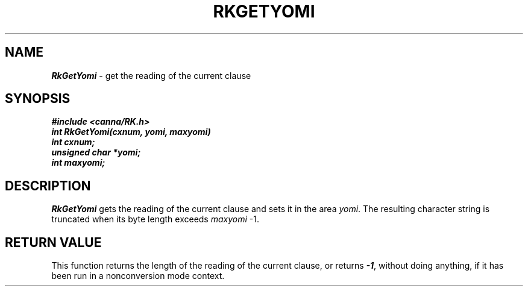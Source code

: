 .\" Copyright 1994 NEC Corporation, Tokyo, Japan.
.\"
.\" Permission to use, copy, modify, distribute and sell this software
.\" and its documentation for any purpose is hereby granted without
.\" fee, provided that the above copyright notice appear in all copies
.\" and that both that copyright notice and this permission notice
.\" appear in supporting documentation, and that the name of NEC
.\" Corporation not be used in advertising or publicity pertaining to
.\" distribution of the software without specific, written prior
.\" permission.  NEC Corporation makes no representations about the
.\" suitability of this software for any purpose.  It is provided "as
.\" is" without express or implied warranty.
.\"
.\" NEC CORPORATION DISCLAIMS ALL WARRANTIES WITH REGARD TO THIS SOFTWARE,
.\" INCLUDING ALL IMPLIED WARRANTIES OF MERCHANTABILITY AND FITNESS, IN 
.\" NO EVENT SHALL NEC CORPORATION BE LIABLE FOR ANY SPECIAL, INDIRECT OR
.\" CONSEQUENTIAL DAMAGES OR ANY DAMAGES WHATSOEVER RESULTING FROM LOSS OF 
.\" USE, DATA OR PROFITS, WHETHER IN AN ACTION OF CONTRACT, NEGLIGENCE OR 
.\" OTHER TORTUOUS ACTION, ARISING OUT OF OR IN CONNECTION WITH THE USE OR 
.\" PERFORMANCE OF THIS SOFTWARE. 
.\"
.\" $Id: RkGetYom.man,v 2.1 1994/04/21 00:46:38 kuma Exp $ NEC;
.TH "RKGETYOMI" "3"
.SH "NAME"
\f4RkGetYomi\f1 \- get the reading of the current clause
.SH "SYNOPSIS"
.nf
.ft 4
#include <canna/RK.h>
int RkGetYomi(cxnum, yomi, maxyomi)
int cxnum;
unsigned char *yomi;
int maxyomi;
.ft 1
.fi
.SH "DESCRIPTION"
\f2RkGetYomi\f1 gets the reading of the current clause and sets it in the area \f2yomi\f1.  The resulting character string is truncated when its byte length exceeds \f2maxyomi\f1 -1.
.SH "RETURN VALUE"
This function returns the length of the reading of the current clause, or returns \f4-1\f1, without doing anything, if it has been run in a nonconversion mode context.
